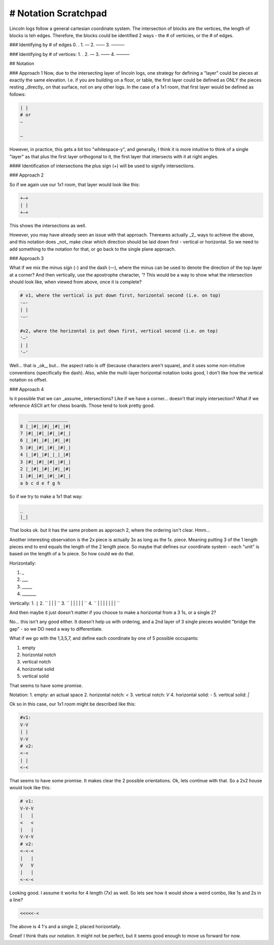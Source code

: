 #########################
# Notation Scratchpad
#########################

Lincoln logs follow a general cartesian coordinate system.  The intersection of blocks are the vertices, the length of blocks is teh edges.  Therefore, the blocks could be identified 2 ways - the # of verticies, or the # of edges.

### Identifying by # of edges
0. .
1. —
2. ——
3. ———

### Identifying by # of vertices:
1. .
2. —
3. ——
4. ———



## Notation

### Approach 1
Now, due to the intersecting layer of lincoln logs, one strategy for defining a "layer" could be pieces at exactly the same elevation.  I.e. if you are building on a floor, or table, the first layer could be defined as ONLY the pieces resting _directly_ on that surface, not on any other logs.  In the case of a 1x1 room, that first layer would be defined as follows:

.. code-block:: shell

    | |
    # or
    —

    —

However, in practice, this gets a bit too "whitespace-y", and generally, I think it is more intuitive to think of a single "layer" as that plus the first layer orthogonal to it, the first layer that intersects with it at right angles.


#### Identification of intersections
the plus sign (`+`) will be used to signify intersections.


### Approach 2

So if we again use our 1x1 room, that layer would look like this:

.. code-block:: shell

    +—+
    | |
    +—+


This shows the intersections as well.

However, you may have already seen an issue with that approach.  Thereares actually _2_ ways to achieve the above, and this notation does _not_ make clear which direction should be laid down first - vertical or horizontal.  So we need to add something to the notation for that, or go back to the single plane approach.

### Approach 3

What if we mix the minus sign (`-`) and the dash (`—`), where the minus can be used to denote the direction of the top layer at a corner?  And then vertically, use the apostrophe character, `'`? This would be a way to show what the intersection should look like, when viewed from above, once it is complete?


.. code-block:: shell

    # v1, where the vertical is put down first, horizontal second (i.e. on top)
    -—-
    | |
    -—-

    #v2, where the horizontal is put down first, vertical second (i.e. on top)
    '—'
    | |
    '—'


Well... that is _ok_, but... the aspect ratio is off (because characters aren't square), and it uses some non-intutive conventions (specifically the dash).  Also, while the multi-layer horizontal notation looks good, I don't like how the vertical notation os offset.


### Approach 4

Is it possible that we can _assume_ intersections?  Like if we have a corner... doesn't that imply intersection?  What if we reference ASCII art for chess boards.  Those tend to look pretty good.

.. code-block:: text

       _______________
    8 |_|#|_|#|_|#|_|#|
    7 |#|_|#|_|#|_|#|_|
    6 |_|#|_|#|_|#|_|#|
    5 |#|_|#|_|#|_|#|_|
    4 |_|#|_|#|_|_|_|#|
    3 |#|_|#|_|#|_|#|_|
    2 |_|#|_|#|_|#|_|#|
    1 |#|_|#|_|#|_|#|_|
    a b c d e f g h


So if we try to make a 1x1 that way:

.. code-block:: text

    _
    |_|

That looks ok. but it has the same probem as approach 2, where the ordering isn't clear.  Hmm...

Another interesting observation is the 2x piece is actually 3x as long as the 1x. piece.   Meaning putting 3 of the 1 length pieces end to end equals the length of the 2 length piece.  So maybe that defines our coordinate system - each "unit" is based on the length of a 1x piece.  So how could we do that.

Horizontally:

1. `_`
2. `___`
3. `_____`
4. `_______`

Vertically:
1. ``|``
2. ``
|
|
|
``
3. ``
|
|
|
|
|
``
4. ``
|
|
|
|
|
|
|
``

And then maybe it just doesn't matter if you choose to make a horizontal from a 3 1s, or a single 2?

No... this isn't any good either.  It doesn't help us with ordering, and a 2nd layer of 3 single pieces wouldnt "bridge the gap" - so we DO need a way to differentiate.

What if we go with the 1,3,5,7, and define each coordinate by one of 5 possible occupants:

1. empty
2. horizontal notch
3. vertical notch
4. horizontal solid
5. vertical solid

That seems to have some promise.

Notation:
1. empty: an actual space
2. horizontal notch: `<`
3. vertical notch: `V`
4. horizontal solid: `-`
5. vertical solid: `|`

Ok so in this case, our 1x1 room might be described like this:

.. code-block:: text

    #v1:
    V-V
    | |
    V-V
    # v2:
    <-<
    | |
    <-<


That seems to have some promise.  It makes clear the 2 possible orientations.   Ok, lets continue with that.  So a 2x2 house would look like this:

.. code-block:: text

    # v1:
    V-V-V
    |   |
    <   <
    |   |
    V-V-V
    # v2:
    <-<-<
    |   |
    V   V
    |   |
    <-<-<

Looking good.  I assume it works for 4 length (7x) as well.  So lets see how it would show a weird combo, like 1s and 2s in a line?

.. code-block:: text

    <<<<<-<


The above is 4 1's and a single 2, placed horizontally.

Great! I think thats our notation. It might not be perfect, but it seems good enough to move us forward for now.
